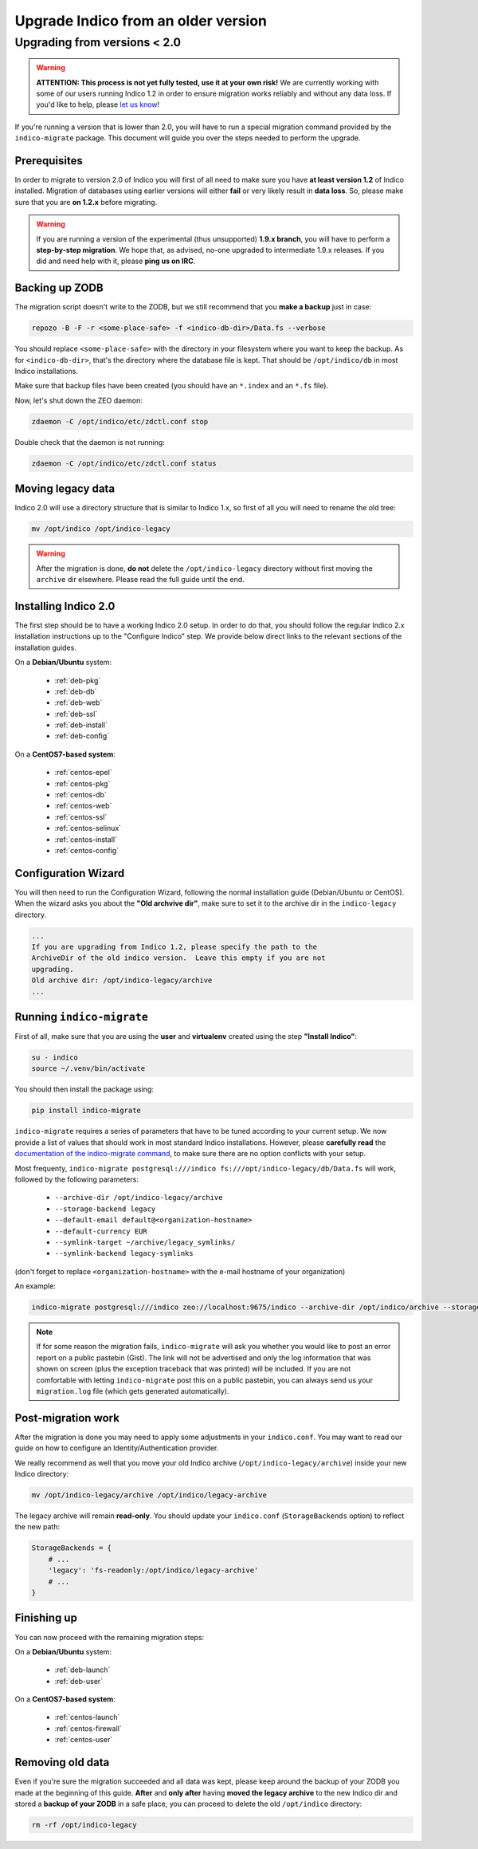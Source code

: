 Upgrade Indico from an older version
====================================

Upgrading from versions < 2.0
-----------------------------

.. warning::
    **ATTENTION: This process is not yet fully tested, use it at your own risk!**
    We are currently working with some of our users running Indico 1.2 in order to ensure migration works reliably
    and without any data loss. If you'd like to help, please `let us know <http://indico-software.org/contact/>`_!


If you're running a version that is lower than 2.0, you will have to run a special migration command provided by the
``indico-migrate`` package. This document will guide you over the steps needed to perform the upgrade.


Prerequisites
+++++++++++++

In order to migrate to version 2.0 of Indico you will first of all need to make sure you have **at least version 1.2**
of Indico installed. Migration of databases using earlier versions will either **fail** or very likely result in
**data loss**. So, please make sure that you are **on 1.2.x** before migrating.

.. warning::

    If you are running a version of the experimental (thus unsupported) **1.9.x branch**, you will have to perform a
    **step-by-step migration**. We hope that, as advised, no-one upgraded to intermediate 1.9.x releases. If you did and
    need help with it, please **ping us on IRC**.


Backing up ZODB
+++++++++++++++

The migration script doesn't write to the ZODB, but we still recommend that you **make a backup** just in case:

.. code-block:: shell

    repozo -B -F -r <some-place-safe> -f <indico-db-dir>/Data.fs --verbose


You should replace ``<some-place-safe>`` with the directory in your filesystem where you want to keep the backup.
As for ``<indico-db-dir>``, that's the directory where the database file is kept. That should be ``/opt/indico/db`` in
most Indico installations.

Make sure that backup files have been created (you should have an ``*.index`` and an ``*.fs`` file).

Now, let's shut down the ZEO daemon:

.. code-block:: shell

    zdaemon -C /opt/indico/etc/zdctl.conf stop

Double check that the daemon is not running:

.. code-block:: shell

    zdaemon -C /opt/indico/etc/zdctl.conf status


Moving legacy data
++++++++++++++++++

Indico 2.0 will use a directory structure that is similar to Indico 1.x, so first of all you will need to rename the old
tree:

.. code-block:: shell

    mv /opt/indico /opt/indico-legacy


.. warning::

    After the migration is done, **do not** delete the ``/opt/indico-legacy`` directory without first moving the
    ``archive`` dir elsewhere. Please read the full guide until the end.



Installing Indico 2.0
+++++++++++++++++++++

The first step should be to have a working Indico 2.0 setup. In order to do that, you should follow the regular Indico
2.x installation instructions up to the "Configure Indico" step.  We provide below direct links to the relevant sections
of the installation guides.

On a **Debian/Ubuntu** system:

 * :ref:`deb-pkg`
 * :ref:`deb-db`
 * :ref:`deb-web`
 * :ref:`deb-ssl`
 * :ref:`deb-install`
 * :ref:`deb-config`

On a **CentOS7-based system**:

 * :ref:`centos-epel`
 * :ref:`centos-pkg`
 * :ref:`centos-db`
 * :ref:`centos-web`
 * :ref:`centos-ssl`
 * :ref:`centos-selinux`
 * :ref:`centos-install`
 * :ref:`centos-config`


Configuration Wizard
++++++++++++++++++++

You will then need to run the Configuration Wizard, following the normal installation guide (Debian/Ubuntu or CentOS).
When the wizard asks you about the **"Old archvive dir"**, make sure to set it to the archive dir in the
``indico-legacy`` directory.


.. code-block:: none

    ...
    If you are upgrading from Indico 1.2, please specify the path to the
    ArchiveDir of the old indico version.  Leave this empty if you are not
    upgrading.
    Old archive dir: /opt/indico-legacy/archive
    ...


Running ``indico-migrate``
++++++++++++++++++++++++++

First of all, make sure that you are using the **user** and **virtualenv** created using the step **"Install Indico"**:

.. code-block:: shell

    su - indico
    source ~/.venv/bin/activate


You should then install the package using:

.. code-block:: shell

   pip install indico-migrate


``indico-migrate`` requires a series of parameters that have to be tuned according to your current setup. We now provide
a list of values that should work in most standard Indico installations. However, please **carefully read** the
`documentation of the indico-migrate command <https://github.com/indico/indico-migrate>`_, to make
sure there are no option conflicts with your setup.

Most frequenty, ``indico-migrate postgresql:///indico fs:///opt/indico-legacy/db/Data.fs`` will work, followed by the following
parameters:

 * ``--archive-dir /opt/indico-legacy/archive``
 * ``--storage-backend legacy``
 * ``--default-email default@<organization-hostname>``
 * ``--default-currency EUR``
 * ``--symlink-target ~/archive/legacy_symlinks/``
 * ``--symlink-backend legacy-symlinks``

(don't forget to replace ``<organization-hostname>`` with the e-mail hostname of your organization)

An example:

.. code-block:: shell

    indico-migrate postgresql:///indico zeo://localhost:9675/indico --archive-dir /opt/indico/archive --storage-backend legacy --default-email default@acme.example.com --default-currency EUR --symlink-target ~/archive/legacy_symlinks/ --symlink-backend legacy-symlinks


.. note::

    If for some reason the migration fails, ``indico-migrate`` will ask you whether you would like to post an error report
    on a public pastebin (Gist). The link will not be advertised and only the log information that was shown on screen
    (plus the exception traceback that was printed) will be included. If you are not comfortable with letting
    ``indico-migrate`` post this on a public pastebin, you can always send us your ``migration.log`` file (which gets
    generated automatically).


Post-migration work
+++++++++++++++++++

After the migration is done you may need to apply some adjustments in your ``indico.conf``. You may want to read our
guide on how to configure an Identity/Authentication provider.

We really recommend as well that you move your old Indico archive (``/opt/indico-legacy/archive``) inside your new
Indico directory:

.. code-block:: shell

    mv /opt/indico-legacy/archive /opt/indico/legacy-archive

The legacy archive will remain **read-only**. You should update your ``indico.conf`` (``StorageBackends`` option) to
reflect the new path:

.. code-block:: python

    StorageBackends = {
        # ...
        'legacy': 'fs-readonly:/opt/indico/legacy-archive'
        # ...
    }


Finishing up
++++++++++++

You can now proceed with the remaining migration steps:

On a **Debian/Ubuntu** system:

 * :ref:`deb-launch`
 * :ref:`deb-user`


On a **CentOS7-based system**:

 * :ref:`centos-launch`
 * :ref:`centos-firewall`
 * :ref:`centos-user`


Removing old data
+++++++++++++++++

Even if you're sure the migration succeeded and all data was kept, please keep around the backup of your ZODB you
made at the beginning of this guide. **After** and **only after** having **moved the legacy archive** to the new Indico
dir and stored a **backup of your ZODB** in a safe place, you can proceed to delete the old ``/opt/indico`` directory:

.. code-block:: shell

    rm -rf /opt/indico-legacy

